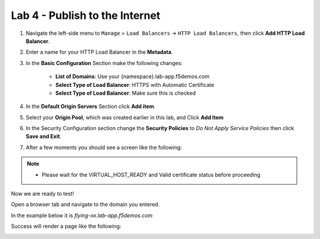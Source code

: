 Lab 4 - Publish to the Internet
===============================

#. Navigate the left-side menu to ``Manage`` > ``Load Balancers`` -> ``HTTP Load Balancers``, then click **Add HTTP Load Balancer**.

   .. image:: ../images/m-add-http.png
   
#. Enter a name for your HTTP Load Balancer in the **Metadata**.

   .. image:: ../images/m-http-name.png

#. In the **Basic Configuration** Section make the following changes:

    - **List of Domains**: Use your {namespace}.lab-app.f5demos.com
    - **Select Type of Load Balancer**: HTTPS with Automatic Certificate
    - **Select Type of Load Balancer**: Make sure this is checked

   .. image:: ../images/m-http-basic.png
      :width: 800px

#. In the **Default Origin Servers** Section click **Add item**.

   .. image:: ../images/m-add-origin-server.png
      :width: 800px

#. Select your **Origin Pool**, which was created earlier in this lab, and Click **Add Item**

   .. image:: ../images/m-select-origin-pool.png
      :width: 800px

#. In the Security Configuration section change the **Security Policies** to *Do Not Apply Service Policies* then click **Save and Exit**.

   .. image:: ../images/m-security-configuration.png
      :width: 800px
   
#. After a few moments you should see a screen like the following:

   .. image:: ../images/m-http-status.png
      :width: 800px

.. note::
  - Please wait for the VIRTUAL_HOST_READY and Valid certificate status before proceeding

Now we are ready to test!

Open a browser tab and navigate to the domain you entered. 

In the example below it is *flying-ox.lab-app.f5demos.com*

Success will render a page like the following:

.. image:: ../images/websrv_output.png
   :width: 800px

